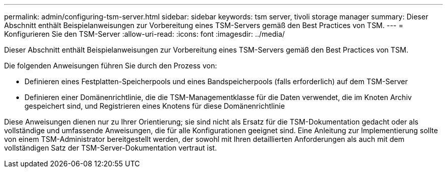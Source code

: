 ---
permalink: admin/configuring-tsm-server.html 
sidebar: sidebar 
keywords: tsm server, tivoli storage manager 
summary: Dieser Abschnitt enthält Beispielanweisungen zur Vorbereitung eines TSM-Servers gemäß den Best Practices von TSM. 
---
= Konfigurieren Sie den TSM-Server
:allow-uri-read: 
:icons: font
:imagesdir: ../media/


[role="lead"]
Dieser Abschnitt enthält Beispielanweisungen zur Vorbereitung eines TSM-Servers gemäß den Best Practices von TSM.

Die folgenden Anweisungen führen Sie durch den Prozess von:

* Definieren eines Festplatten-Speicherpools und eines Bandspeicherpools (falls erforderlich) auf dem TSM-Server
* Definieren einer Domänenrichtlinie, die die TSM-Managementklasse für die Daten verwendet, die im Knoten Archiv gespeichert sind, und Registrieren eines Knotens für diese Domänenrichtlinie


Diese Anweisungen dienen nur zu Ihrer Orientierung; sie sind nicht als Ersatz für die TSM-Dokumentation gedacht oder als vollständige und umfassende Anweisungen, die für alle Konfigurationen geeignet sind. Eine Anleitung zur Implementierung sollte von einem TSM-Administrator bereitgestellt werden, der sowohl mit Ihren detaillierten Anforderungen als auch mit dem vollständigen Satz der TSM-Server-Dokumentation vertraut ist.
